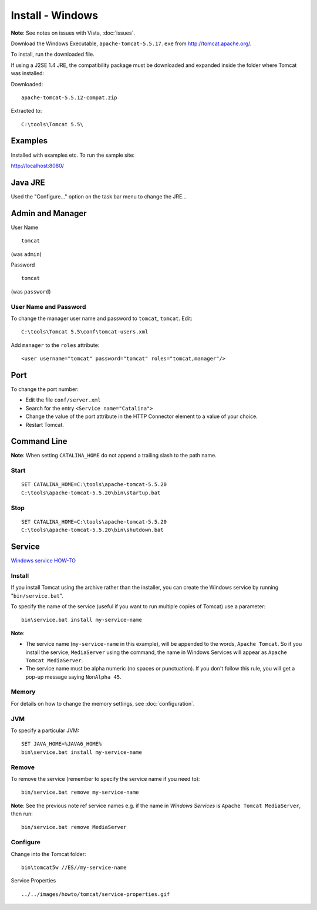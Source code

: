 Install - Windows
*****************

**Note**: See notes on issues with Vista, :doc:`issues`.

Download the Windows Executable, ``apache-tomcat-5.5.17.exe`` from
http://tomcat.apache.org/.

To install, run the downloaded file.

If using a J2SE 1.4 JRE, the compatibility package must be downloaded and
expanded inside the folder where Tomcat was installed:

Downloaded:

::

  apache-tomcat-5.5.12-compat.zip

Extracted to:

::

  C:\tools\Tomcat 5.5\

Examples
========

Installed with examples etc.  To run the sample site:

http://localhost:8080/

Java JRE
========

Used the "Configure..." option on the task bar menu to change the JRE...

Admin and Manager
=================

User Name

::

  tomcat

(was ``admin``)

Password

::

  tomcat

(was ``password``)

User Name and Password
----------------------

To change the manager user name and password to ``tomcat``, ``tomcat``.  Edit:

::

  C:\tools\Tomcat 5.5\conf\tomcat-users.xml

Add ``manager`` to the ``roles`` attribute:

::

  <user username="tomcat" password="tomcat" roles="tomcat,manager"/>

Port
====

To change the port number:

- Edit the file ``conf/server.xml``
- Search for the entry ``<Service name="Catalina">``
- Change the value of the port attribute in the HTTP Connector element to a
  value of your choice.
- Restart Tomcat.

Command Line
============

**Note**: When setting ``CATALINA_HOME`` do not append a trailing slash to the
path name.

Start
-----

::

  SET CATALINA_HOME=C:\tools\apache-tomcat-5.5.20
  C:\tools\apache-tomcat-5.5.20\bin\startup.bat

Stop
----

::

  SET CATALINA_HOME=C:\tools\apache-tomcat-5.5.20
  C:\tools\apache-tomcat-5.5.20\bin\shutdown.bat

Service
=======

`Windows service HOW-TO`_

Install
-------

If you install Tomcat using the archive rather than the installer, you can
create the Windows service by running "``bin/service.bat``".

To specify the name of the service (useful if you want to run multiple copies
of Tomcat) use a parameter:

::

  bin\service.bat install my-service-name

**Note**:

- The service name (``my-service-name`` in this example), will be appended to
  the words, ``Apache Tomcat``.  So if you install the service, ``MediaServer``
  using the command, the name in Windows Services will appear as
  ``Apache Tomcat MediaServer``.
- The service name must be alpha numeric (no spaces or punctuation).  If you
  don't follow this rule, you will get a pop-up message saying ``NonAlpha 45``.

Memory
------

For details on how to change the memory settings, see :doc:`configuration`.

JVM
---

To specify a particular JVM:

::

  SET JAVA_HOME=%JAVA6_HOME%
  bin\service.bat install my-service-name

Remove
------

To remove the service (remember to specify the service name if you need to):

::

  bin/service.bat remove my-service-name

**Note**: See the previous note ref service names e.g. if the name in *Windows
Services* is ``Apache Tomcat MediaServer``, then run:

::

  bin/service.bat remove MediaServer

Configure
---------

Change into the Tomcat folder:

::

  bin\tomcat5w //ES//my-service-name

Service Properties

::

  ../../images/howto/tomcat/service-properties.gif


.. _`Windows service HOW-TO`: http://tomcat.apache.org/tomcat-5.5-doc/windows-service-howto.html

